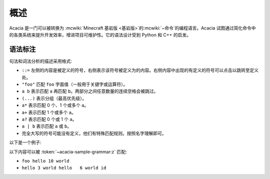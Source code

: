 概述
=========

Acacia 是一门可以被转换为 :mcwiki:`Minecraft 基岩版 <基岩版>`\ 的\ :mcwiki:`~命令`\ 的编程语言。Acacia 试图通过简化命令中的各类系统来提升开发效率，增进项目可维护性。它的语法设计受到 Python 和 C++ 的启发。

语法标注
---------

句法和词法分析的描述采用格式:

* ``::=`` 左侧的内容是被定义的符号，右侧表示该符号被定义为的内容。右侧内容中出现的有定义的符号可以点击以跳转至定义处。
* ``"foo"`` 匹配 ``foo`` 字面值（一般用于关键字或运算符）。
* ``a b`` 表示匹配 ``a`` 再匹配 ``b``\ 。两部分之间任意数量的连续空格会被跳过。
* ``(...)`` 表示分组（最高优先级）。
* ``a*`` 表示匹配 0 个、1 个或多个 ``a``\ 。
* ``a+`` 表示匹配 1 个或多个 ``a``\ 。
* ``a?`` 表示匹配 0 个或 1 个 ``a``\ 。
* ``a | b`` 表示匹配 ``a`` 或 ``b``\ 。
* 完全大写的符号可能没有定义，他们有特殊匹配规则。按照名字理解即可。

以下是一个例子:

.. productionlist:: acacia-sample-grammar
    x: "hello" INTEGER "world"
    y: "foo" `x`
    z: (`x` | `y`)+ IDENTIFIER?

以下内容可以被 :token:`~acacia-sample-grammar:z` 匹配:

* ``foo hello 10 world``
* ``hello 3 world hello   6 world id``
